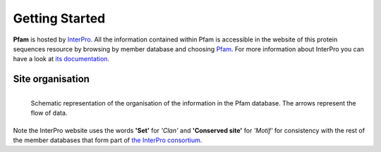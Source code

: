 ***************
Getting Started
***************

**Pfam** is hosted by `InterPro <https://www.ebi.ac.uk/interpro/>`_. All the information contained within Pfam is accessible in the website of this protein sequences resource by browsing by member database and choosing 
`Pfam <https://www.ebi.ac.uk/interpro/entry/pfam/#table>`_. For more information about InterPro you can have a look at `its documentation <https://interpro-documentation.readthedocs.io/en/latest/interpro.html>`_. 

Site organisation
=================

.. figure:: images/Pfam_entry.png
  :alt: Scheme of the organisation of the information in the Pfam database.
  :width: 700
  :align: left

  Schematic representation of the organisation of the information in the Pfam database. The arrows represent the flow of data.

Note the InterPro website uses the words **'Set'** for *'Clan'* and **'Conserved site'** for *'Motif'* for consistency with the rest of the member databases that form part of `the InterPro consortium <https://www.ebi.ac.uk/interpro/about/consortium/>`_.